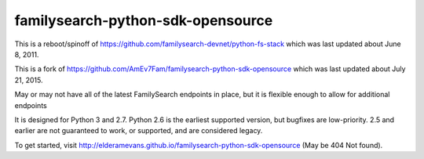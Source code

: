 familysearch-python-sdk-opensource
==================================

..  image:: https://readthedocs.org/projects/familysearch-python-sdk-opensource/badge/?version=latest
  :target: https://readthedocs.org/projects/familysearch-python-sdk-opensource/?badge=latest
  :alt: Documentation Status

..  image:: https://www.codacy.com/project/badge/4875862e69c54164be173a94def06f09
  :target: https://www.codacy.com/app/djhenderson/familysearch-python-sdk-opensource
  :alt: Codacy Badge

.. image:: https://travis-ci.org/djhenderson/familysearch-python-sdk-opensource.svg?branch=master
  :target: https://travis-ci.org/djhenderson/familysearch-python-sdk-opensource
  :alt: Build status

.. image:: https://coveralls.io/repos/djhenderson/familysearch-python-sdk-opensource/badge.svg
  :target: https://coveralls.io/r/djhenderson/familysearch-python-sdk-opensource
  :alt: Code Coverage

.. image:: https://img.shields.io/pypi/v/familysearch-python-sdk-opensource.svg
  :target: https://pypi.python.org/pypi/familysearch-python-sdk-opensource
  :alt: PyPI Version

.. image:: https://img.shields.io/pypi/dm/familysearch-python-sdk-opensource.svg
  :target: https://pypi.python.org/pypi/familysearch-python-sdk-opensource


This is a reboot/spinoff of https://github.com/familysearch-devnet/python-fs-stack which was last updated about June 8, 2011.

This is a fork of https://github.com/AmEv7Fam/familysearch-python-sdk-opensource which was last updated about July 21, 2015.

May or may not have all of the latest FamilySearch endpoints in place, but it is flexible enough to allow for additional endpoints

It is designed for Python 3 and 2.7. Python 2.6 is the earliest supported version, but bugfixes are low-priority. 2.5 and earlier are not guaranteed to work, or supported, and are considered legacy.

To get started, visit http://elderamevans.github.io/familysearch-python-sdk-opensource (May be 404 Not found).
